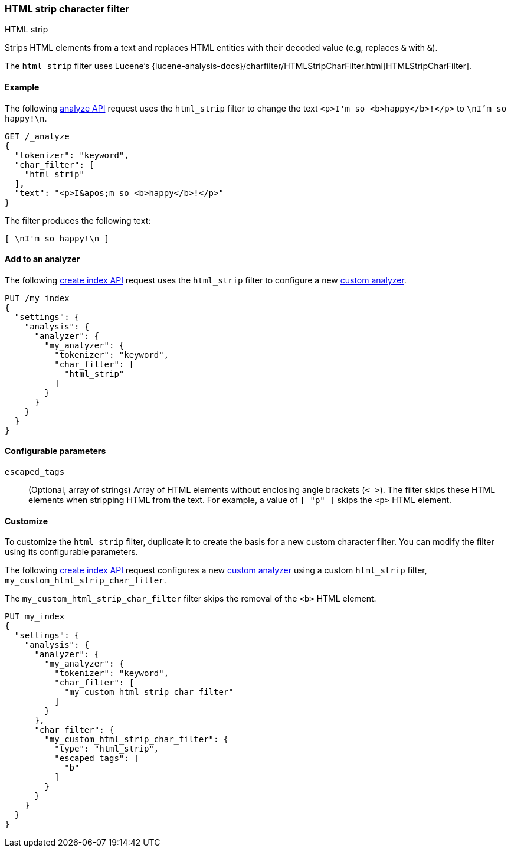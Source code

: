 [[analysis-htmlstrip-charfilter]]
=== HTML strip character filter
++++
<titleabbrev>HTML strip</titleabbrev>
++++

Strips HTML elements from a text and replaces HTML entities with their decoded
value (e.g, replaces `&amp;` with `&`).

The `html_strip` filter uses Lucene's
{lucene-analysis-docs}/charfilter/HTMLStripCharFilter.html[HTMLStripCharFilter].

[[analysis-htmlstrip-charfilter-analyze-ex]]
==== Example

The following <<indices-analyze,analyze API>> request uses the
`html_strip` filter to change the text `<p>I&apos;m so <b>happy</b>!</p>` to
`\nI'm so happy!\n`.

[source,console]
----
GET /_analyze
{
  "tokenizer": "keyword",
  "char_filter": [
    "html_strip"
  ],
  "text": "<p>I&apos;m so <b>happy</b>!</p>"
}
----

The filter produces the following text:

[source,text]
----
[ \nI'm so happy!\n ]
----

////
[source,console-result]
----
{
  "tokens": [
    {
      "token": "\nI'm so happy!\n",
      "start_offset": 0,
      "end_offset": 32,
      "type": "word",
      "position": 0
    }
  ]
}
----
////

[[analysis-htmlstrip-charfilter-analyzer-ex]]
==== Add to an analyzer

The following <<indices-create-index,create index API>> request uses the
`html_strip` filter to configure a new
<<analysis-custom-analyzer,custom analyzer>>.

[source,console]
----
PUT /my_index
{
  "settings": {
    "analysis": {
      "analyzer": {
        "my_analyzer": {
          "tokenizer": "keyword",
          "char_filter": [
            "html_strip"
          ]
        }
      }
    }
  }
}
----

[[analysis-htmlstrip-charfilter-configure-parms]]
==== Configurable parameters

`escaped_tags`::
(Optional, array of strings)
Array of HTML elements without enclosing angle brackets (`< >`). The filter
skips these HTML elements when stripping HTML from the text. For example, a
value of `[ "p" ]` skips the `<p>` HTML element.

[[analysis-htmlstrip-charfilter-customize]]
==== Customize

To customize the `html_strip` filter, duplicate it to create the basis for a new
custom character filter. You can modify the filter using its configurable
parameters.

The following <<indices-create-index,create index API>> request
configures a new <<analysis-custom-analyzer,custom analyzer>> using a custom
`html_strip` filter, `my_custom_html_strip_char_filter`.

The `my_custom_html_strip_char_filter` filter skips the removal of the `<b>`
HTML element.

[source,console]
----
PUT my_index
{
  "settings": {
    "analysis": {
      "analyzer": {
        "my_analyzer": {
          "tokenizer": "keyword",
          "char_filter": [
            "my_custom_html_strip_char_filter"
          ]
        }
      },
      "char_filter": {
        "my_custom_html_strip_char_filter": {
          "type": "html_strip",
          "escaped_tags": [
            "b"
          ]
        }
      }
    }
  }
}
----
